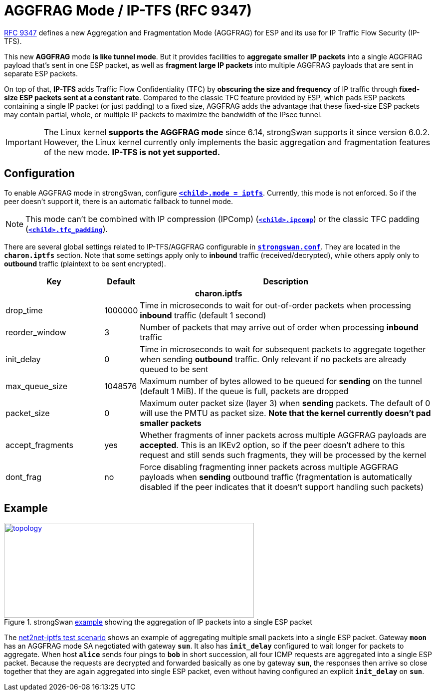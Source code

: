 = AGGFRAG Mode / IP-TFS (RFC 9347)
:navtitle: AGGFRAG / IP-TFS

:IETF:    https://datatracker.ietf.org/doc/html
:RFC9347: {IETF}/rfc9347
:TESTS:   https://www.strongswan.org/testing/testresults
:EX:      {TESTS}/ikev2/net2net-iptfs

{RFC9347}[RFC 9347] defines a new Aggregation and Fragmentation Mode (AGGFRAG)
for ESP and its use for IP Traffic Flow Security (IP-TFS).

This new *AGGFRAG* mode *is like tunnel mode*. But it provides facilities to
*aggregate smaller IP packets* into a single AGGFRAG payload that's sent in
one ESP packet, as well as *fragment large IP packets* into multiple AGGFRAG
payloads that are sent in separate ESP packets.

On top of that, *IP-TFS* adds Traffic Flow Confidentiality (TFC) by *obscuring the
size and frequency* of IP traffic through *fixed-size ESP packets sent at a
constant rate*. Compared to the classic TFC feature provided by ESP, which pads
ESP packets containing a single IP packet (or just padding) to a fixed size,
AGGFRAG adds the advantage that these fixed-size ESP packets may contain partial,
whole, or multiple IP packets to maximize the bandwidth of the IPsec tunnel.

IMPORTANT: The Linux kernel *supports the AGGFRAG mode* since 6.14, strongSwan
supports it since version 6.0.2. However, the Linux kernel currently only
implements the basic aggregation and fragmentation features of the new mode.
*IP-TFS is not yet supported.*

== Configuration

To enable AGGFRAG mode in strongSwan, configure
xref:swanctl/swanctlConf.adoc#_connections_conn_children_child_mode[`*<child>.mode = iptfs*`].
Currently, this mode is not enforced. So if the peer doesn't support it, there
is an automatic fallback to tunnel mode.

NOTE: This mode can't be combined with IP compression (IPComp)
(xref:swanctl/swanctlConf.adoc#_connections_conn_children_child_ipcomp[`*<child>.ipcomp*`])
or the classic TFC padding
(xref:swanctl/swanctlConf.adoc#_connections_conn_children_child_tfc_padding[`*<child>.tfc_padding*`]).

There are several global settings related to IP-TFS/AGGFRAG configurable in
xref:config/strongswanConf.adoc[`*strongswan.conf*`]. They are located in
the `*charon.iptfs*` section. Note that some settings apply only to *inbound*
traffic (received/decrypted), while others apply only to *outbound* traffic (plaintext
to be sent encrypted).

[cols="3,1,9"]
|===
|Key |Default|Description

3+h|charon.iptfs

|drop_time                                     |1000000
|Time in microseconds to wait for out-of-order packets when processing *inbound*
 traffic (default 1 second)

|reorder_window                                |3
|Number of packets that may arrive out of order when processing *inbound* traffic

|init_delay                                    |0
|Time in microseconds to wait for subsequent packets to aggregate together
 when sending *outbound* traffic. Only relevant if no packets are already
 queued to be sent

|max_queue_size                                |1048576
|Maximum number of bytes allowed to be queued for *sending* on the tunnel
 (default 1 MiB). If the queue is full, packets are dropped

|packet_size                                   |0
|Maximum outer packet size (layer 3) when *sending* packets. The default of 0
 will use the PMTU as packet size. *Note that the kernel currently doesn't
 pad smaller packets*

|accept_fragments                              |yes
|Whether fragments of inner packets across multiple AGGFRAG payloads are
 *accepted*. This is an IKEv2 option, so if the peer doesn't adhere to this
 request and still sends such fragments, they will be processed by the kernel

|dont_frag                                     |no
|Force disabling fragmenting inner packets across multiple AGGFRAG payloads
 when *sending* outbound traffic (fragmentation is automatically disabled if
 the peer indicates that it doesn't support handling such packets)

|===

== Example


.strongSwan {EX}[example] showing the aggregation of IP packets into a single ESP packet
image::a-m-w-s-b.png[topology,501,190,link={EX}]


The {EX}[net2net-iptfs test scenario] shows an example of aggregating multiple
small packets into a single ESP packet. Gateway `*moon*` has an AGGFRAG mode SA
negotiated with gateway `*sun*`. It also has `*init_delay*` configured to wait
longer for packets to aggregate. When host `*alice*` sends four pings to `*bob*`
in short succession, all four ICMP requests are aggregated into a single ESP
packet. Because the requests are decrypted and forwarded basically as one by
gateway `*sun*`, the responses then arrive so close together that they are again
aggregated into single ESP packet, even without having configured an explicit
`*init_delay*` on `*sun*`.
